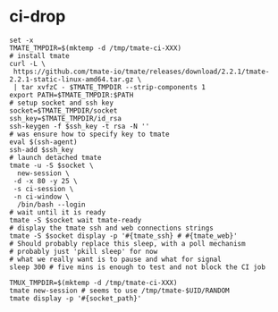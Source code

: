 * ci-drop
 
#+BEGIN_SRC shell :tangle tmate.sh :tangle-mode (identity #o755)
  set -x
  TMATE_TMPDIR=$(mktemp -d /tmp/tmate-ci-XXX)
  # install tmate
  curl -L \
   https://github.com/tmate-io/tmate/releases/download/2.2.1/tmate-2.2.1-static-linux-amd64.tar.gz \
   | tar xvfzC - $TMATE_TMPDIR --strip-components 1
  export PATH=$TMATE_TMPDIR:$PATH
  # setup socket and ssh key
  socket=$TMATE_TMPDIR/socket
  ssh_key=$TMATE_TMPDIR/id_rsa
  ssh-keygen -f $ssh_key -t rsa -N ''
  # was ensure how to specify key to tmate
  eval $(ssh-agent)
  ssh-add $ssh_key
  # launch detached tmate
  tmate -u -S $socket \
    new-session \
   -d -x 80 -y 25 \
   -s ci-session \
   -n ci-window \
    /bin/bash --login
  # wait until it is ready
  tmate -S $socket wait tmate-ready
  # display the tmate ssh and web connections strings
  tmate -S $socket display -p '#{tmate_ssh} # #{tmate_web}'
  # Should probably replace this sleep, with a poll mechanism
  # probably just 'pkill sleep' for now
  # what we really want is to pause and what for signal
  sleep 300 # five mins is enough to test and not block the CI job
#+END_SRC

#+BEGIN_SRC shell
TMUX_TMPDIR=$(mktemp -d /tmp/tmate-ci-XXX)
tmate new-session # seems to use /tmp/tmate-$UID/RANDOM
tmate display -p '#{socket_path}'
#+END_SRC
